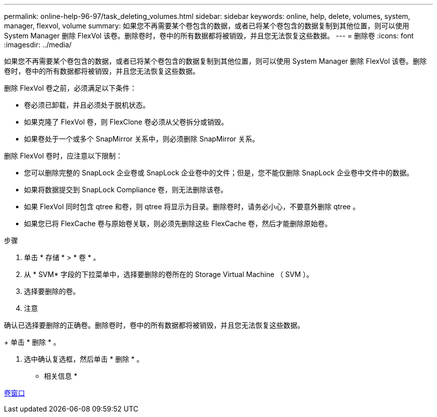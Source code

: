 ---
permalink: online-help-96-97/task_deleting_volumes.html 
sidebar: sidebar 
keywords: online, help, delete, volumes, system, manager, flexvol, volume 
summary: 如果您不再需要某个卷包含的数据，或者已将某个卷包含的数据复制到其他位置，则可以使用 System Manager 删除 FlexVol 该卷。删除卷时，卷中的所有数据都将被销毁，并且您无法恢复这些数据。 
---
= 删除卷
:icons: font
:imagesdir: ../media/


[role="lead"]
如果您不再需要某个卷包含的数据，或者已将某个卷包含的数据复制到其他位置，则可以使用 System Manager 删除 FlexVol 该卷。删除卷时，卷中的所有数据都将被销毁，并且您无法恢复这些数据。

删除 FlexVol 卷之前，必须满足以下条件：

* 卷必须已卸载，并且必须处于脱机状态。
* 如果克隆了 FlexVol 卷，则 FlexClone 卷必须从父卷拆分或销毁。
* 如果卷处于一个或多个 SnapMirror 关系中，则必须删除 SnapMirror 关系。


删除 FlexVol 卷时，应注意以下限制：

* 您可以删除完整的 SnapLock 企业卷或 SnapLock 企业卷中的文件；但是，您不能仅删除 SnapLock 企业卷中文件中的数据。
* 如果将数据提交到 SnapLock Compliance 卷，则无法删除该卷。
* 如果 FlexVol 同时包含 qtree 和卷，则 qtree 将显示为目录。删除卷时，请务必小心，不要意外删除 qtree 。
* 如果您已将 FlexCache 卷与原始卷关联，则必须先删除这些 FlexCache 卷，然后才能删除原始卷。


.步骤
. 单击 * 存储 * > * 卷 * 。
. 从 * SVM* 字段的下拉菜单中，选择要删除的卷所在的 Storage Virtual Machine （ SVM ）。
. 选择要删除的卷。
. 注意


====
确认已选择要删除的正确卷。删除卷时，卷中的所有数据都将被销毁，并且您无法恢复这些数据。

====
+ 单击 * 删除 * 。

. 选中确认复选框，然后单击 * 删除 * 。


* 相关信息 *

xref:reference_volumes_window.adoc[卷窗口]
